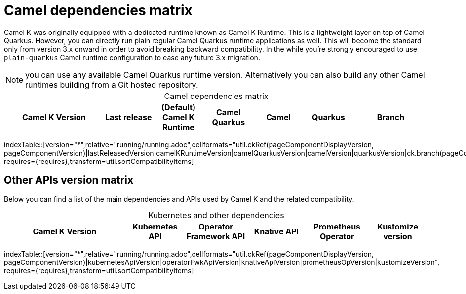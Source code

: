 = Camel dependencies matrix

Camel K was originally equipped with a dedicated runtime known as Camel K Runtime. This is a lightweight layer on top of Camel Quarkus. However, you can directly run plain regular Camel Quarkus runtime applications as well. This will become the standard only from version 3.x onward in order to avoid breaking backward compatibility. In the while you're strongly encouraged to use `plain-quarkus` Camel runtime configuration to ease any future 3.x migration.

NOTE: you can use any available Camel Quarkus runtime version. Alternatively you can also build any other Camel runtimes building from a Git hosted repository.

[caption=]
.Camel dependencies matrix
[width="100%",cols="4,2,2,2,2,2,3",options="header"]
|===
|Camel K Version
|Last release
|(Default) Camel K Runtime
|Camel Quarkus
|Camel
|Quarkus
|Branch
|===

//cannot use top level index.adoc as the page with the query is always omitted.
indexTable::[version="*",relative="running/running.adoc",cellformats="util.ckRef(pageComponentDisplayVersion, pageComponentVersion)|lastReleasedVersion|camelKRuntimeVersion|camelQuarkusVersion|camelVersion|quarkusVersion|ck.branch(pageComponentVersion)", requires={requires},transform=util.sortCompatibilityItems]

== Other APIs version matrix

Below you can find a list of the main dependencies and APIs used by Camel K and the related compatibility.

[caption=]
.Kubernetes and other dependencies
[width="100%",cols="4,2,2,2,2,2",options="header"]
|===
|Camel K Version
|Kubernetes API
|Operator Framework API
|Knative API
|Prometheus Operator
|Kustomize version
|===

//cannot use top level index.adoc as the page with the query is always omitted.
indexTable::[version="*",relative="running/running.adoc",cellformats="util.ckRef(pageComponentDisplayVersion, pageComponentVersion)|kubernetesApiVersion|operatorFwkApiVersion|knativeApiVersion|prometheusOpVersion|kustomizeVersion", requires={requires},transform=util.sortCompatibilityItems]

